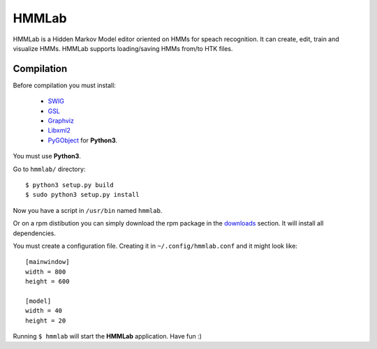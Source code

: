 HMMLab
======

HMMLab is a Hidden Markov Model editor oriented on HMMs for speach recognition. It can create, edit, train and visualize HMMs. HMMLab supports loading/saving HMMs from/to HTK files.

Compilation
```````````

Before compilation you must install:

 - `SWIG <http://swig.org/>`_
 - `GSL <http://www.gnu.org/software/gsl/>`_
 - `Graphviz <http://www.graphviz.org/>`_
 - `Libxml2 <http://www.xmlsoft.org/>`_
 - `PyGObject <https://live.gnome.org/PyGObject/>`_ for **Python3**.

You must use **Python3**.

Go to ``hmmlab/`` directory:

::

  $ python3 setup.py build
  $ sudo python3 setup.py install

Now you have a script in ``/usr/bin`` named ``hmmlab``.

Or on a rpm distibution you can simply download the rpm package in the `downloads <https://github.com/microo8/hmmlab/downloads>`_ section. It will install all dependencies.

You must create a configuration file. Creating it in ``~/.config/hmmlab.conf`` and it might look like:

::

  [mainwindow]
  width = 800
  height = 600

  [model]
  width = 40
  height = 20

Running ``$ hmmlab`` will start the **HMMLab** application. Have fun :)
